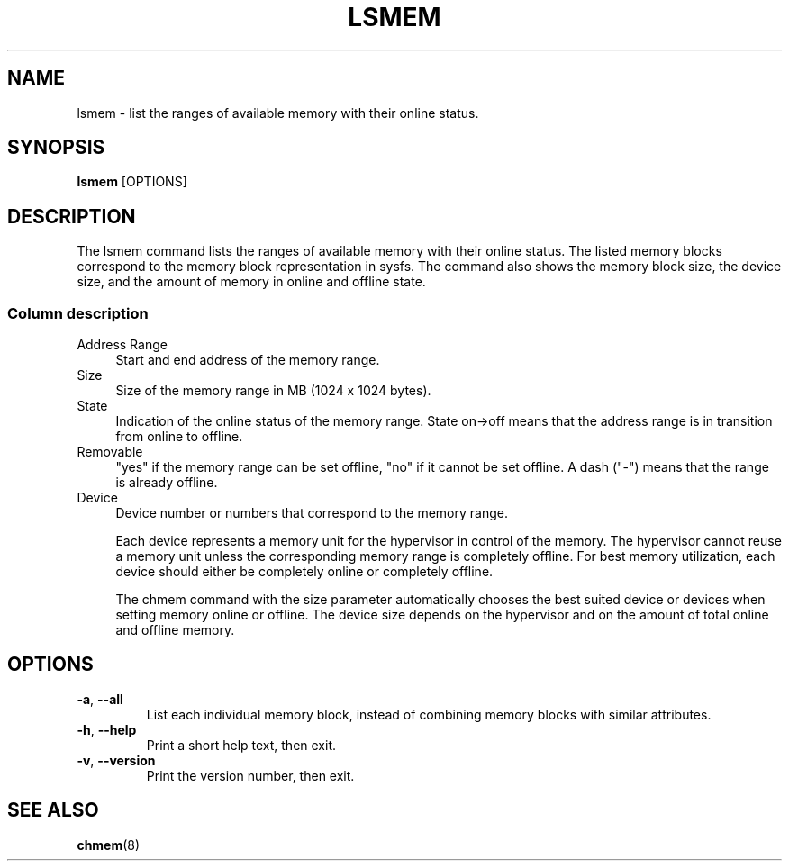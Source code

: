 .TH LSMEM 8 "Apr 2010" s390\-tools
.
.
.SH NAME
lsmem \- list the ranges of available memory with their online status.
.
.
.SH SYNOPSIS
.B lsmem
.RB [OPTIONS]
.
.
.SH DESCRIPTION
The lsmem command lists the ranges of available memory with their online
status. The listed memory blocks correspond to the memory block representation
in sysfs. The command also shows the memory block size, the device size, and
the amount of memory in online and offline state.
.
.SS "Column description"
.
.TP 4
Address Range
Start and end address of the memory range.
.
.TP 4
Size
Size of the memory range in MB (1024 x 1024 bytes).
.
.TP 4
State
Indication of the online status of the memory range. State on->off means
that the address range is in transition from online to offline.
.
.TP 4
Removable
"yes" if the memory range can be set offline, "no" if it cannot be set offline.
A dash ("\-") means that the range is already offline.
.
.TP 4
Device
Device number or numbers that correspond to the memory range.

Each device represents a memory unit for the hypervisor in control of the
memory. The hypervisor cannot reuse a memory unit unless the corresponding
memory range is completely offline. For best memory utilization, each device
should either be completely online or completely offline.

The chmem command with the size parameter automatically chooses the best suited
device or devices when setting memory online or offline. The device size depends
on the hypervisor and on the amount of total online and offline memory.
.
.
.SH OPTIONS
.TP
.BR \-a ", " \-\-all
List each individual memory block, instead of combining memory blocks with
similar attributes.
.
.TP
.BR \-h ", " \-\-help
Print a short help text, then exit.
.
.TP
.BR \-v ", " \-\-version
Print the version number, then exit.
.
.
.SH SEE ALSO
.BR chmem (8)
